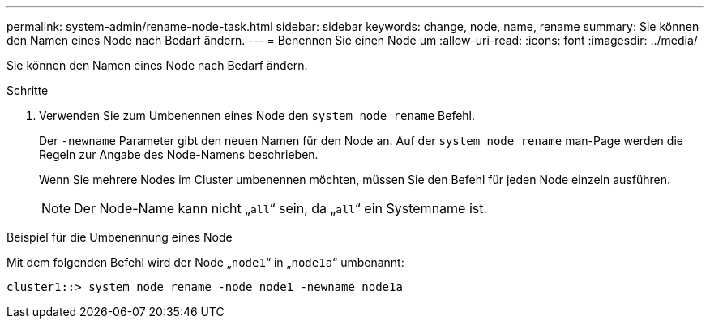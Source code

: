 ---
permalink: system-admin/rename-node-task.html 
sidebar: sidebar 
keywords: change, node, name, rename 
summary: Sie können den Namen eines Node nach Bedarf ändern. 
---
= Benennen Sie einen Node um
:allow-uri-read: 
:icons: font
:imagesdir: ../media/


[role="lead"]
Sie können den Namen eines Node nach Bedarf ändern.

.Schritte
. Verwenden Sie zum Umbenennen eines Node den `system node rename` Befehl.
+
Der `-newname` Parameter gibt den neuen Namen für den Node an. Auf der `system node rename` man-Page werden die Regeln zur Angabe des Node-Namens beschrieben.

+
Wenn Sie mehrere Nodes im Cluster umbenennen möchten, müssen Sie den Befehl für jeden Node einzeln ausführen.

+
[NOTE]
====
Der Node-Name kann nicht „`all`“ sein, da „`all`“ ein Systemname ist.

====


.Beispiel für die Umbenennung eines Node
Mit dem folgenden Befehl wird der Node „`node1`“ in „`node1a`“ umbenannt:

[listing]
----
cluster1::> system node rename -node node1 -newname node1a
----